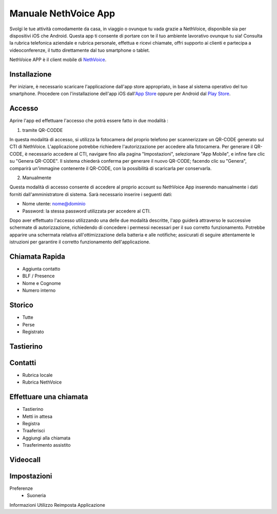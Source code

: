 .. _app-section:

=======
Manuale NethVoice App
=======

Svolgi le tue attività comodamente da casa, in viaggio o ovunque tu vada grazie a NethVoice, disponibile sia per dispositivi iOS che Android. Questa app ti consente di portare con te il tuo ambiente lavorativo ovunque tu sia! Consulta la rubrica telefonica aziendale e rubrica personale, effettua e ricevi chiamate, offri supporto ai clienti e partecipa a videoconferenze, il tutto direttamente dal tuo smartphone o tablet.

NethVoice APP è il client mobile di `NethVoice <https://www.nethesis.it/soluzioni/nethvoice>`_.


Installazione
#######

Per iniziare, è necessario scaricare l'applicazione dall'app store appropriato, in base al sistema operativo del tuo smartphone. Procedere con l'installazione dell'app iOS dall'`App Store <https://apps.apple.com/it/app/nethvoice/id6476514784>`_ oppure per Android dal `Play Store <https://play.google.com/store/apps/details?id=com.nethesis.nethvoice.it.android&hl=it&gl=US>`_.


Accesso
#######

Aprire l'app ed effettuare l'accesso che potrà essere fatto in due modalità :

1) tramite QR-CODDE

In questa modalità di accesso, si utilizza la fotocamera del proprio telefono per scannerizzare un QR-CODE generato sul CTI di NethVoice. L'applicazione potrebbe richiedere l'autorizzazione per accedere alla fotocamera. Per generare il QR-CODE, è necessario accedere al CTI, navigare fino alla pagina "Impostazioni", selezionare "App Mobile", e infine fare clic su "Genera QR-CODE". Il sistema chiederà conferma per generare il nuovo QR-CODE; facendo clic su "Genera", comparirà un'immagine contenente il QR-CODE, con la possibilità di scaricarla per conservarla.

2) Manualmente

Questa modalità di accesso consente di accedere al proprio account su NethVoice App inserendo manualmente i dati forniti dall'amministratore di sistema. Sarà necessario inserire i seguenti dati:

- Nome utente: nome@dominio
- Password: la stessa password utilizzata per accedere al CTI.

Dopo aver effettuato l'accesso utilizzando una delle due modalità descritte, l'app guiderà attraverso le successive schermate di autorizzazione, richiedendo di concedere i permessi necessari per il suo corretto funzionamento. Potrebbe apparire una schermata relativa all'ottimizzazione della batteria e alle notifiche; assicurati di seguire attentamente le istruzioni per garantire il corretto funzionamento dell'applicazione.



Chiamata Rapida
#######

- Aggiunta contatto
- BLF / Presence
- Nome e Cognome
- Numero interno

Storico
#######

- Tutte
- Perse
- Registrato



Tastierino
#######

Contatti
#######

- Rubrica locale
- Rubrica NethVoice

Effettuare una chiamata
#######

- Tastierino
- Metti in attesa
- Registra
- Traaferisci
- Aggiungi alla chiamata
- Trasferimento assistito

Videocall
#######

Impostazioni 
#######

Preferenze
 - Suoneria
Informazioni
Utilizzo
Reimposta Applicazione

